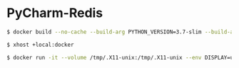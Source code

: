 * PyCharm-Redis
#+BEGIN_SRC sh
$ docker build --no-cache --build-arg PYTHON_VERSION=3.7-slim --build-arg REDIS_VERSION=6.0.1 --build-arg PYCHARM_VERSION=2020.1 --file Dockerfile . --tag image-name:latest
#+END_SRC
#+BEGIN_SRC sh
$ xhost +local:docker
#+END_SRC
#+BEGIN_SRC sh
$ docker run -it --volume /tmp/.X11-unix:/tmp/.X11-unix --env DISPLAY=unix$DISPLAY --name container-name image-id
#+END_SRC
